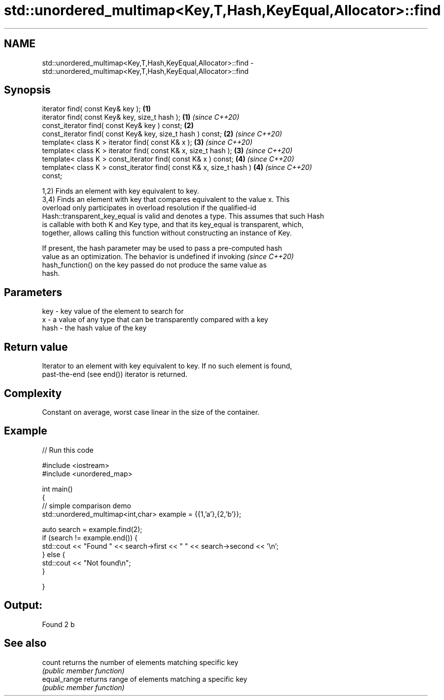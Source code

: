 .TH std::unordered_multimap<Key,T,Hash,KeyEqual,Allocator>::find 3 "2019.08.27" "http://cppreference.com" "C++ Standard Libary"
.SH NAME
std::unordered_multimap<Key,T,Hash,KeyEqual,Allocator>::find \- std::unordered_multimap<Key,T,Hash,KeyEqual,Allocator>::find

.SH Synopsis
   iterator find( const Key& key );                                   \fB(1)\fP
   iterator find( const Key& key, size_t hash );                      \fB(1)\fP \fI(since C++20)\fP
   const_iterator find( const Key& key ) const;                       \fB(2)\fP
   const_iterator find( const Key& key, size_t hash ) const;          \fB(2)\fP \fI(since C++20)\fP
   template< class K > iterator find( const K& x );                   \fB(3)\fP \fI(since C++20)\fP
   template< class K > iterator find( const K& x, size_t hash );      \fB(3)\fP \fI(since C++20)\fP
   template< class K > const_iterator find( const K& x ) const;       \fB(4)\fP \fI(since C++20)\fP
   template< class K > const_iterator find( const K& x, size_t hash ) \fB(4)\fP \fI(since C++20)\fP
   const;

   1,2) Finds an element with key equivalent to key.
   3,4) Finds an element with key that compares equivalent to the value x. This
   overload only participates in overload resolution if the qualified-id
   Hash::transparent_key_equal is valid and denotes a type. This assumes that such Hash
   is callable with both K and Key type, and that its key_equal is transparent, which,
   together, allows calling this function without constructing an instance of Key.

   If present, the hash parameter may be used to pass a pre-computed hash
   value as an optimization. The behavior is undefined if invoking        \fI(since C++20)\fP
   hash_function() on the key passed do not produce the same value as
   hash.

.SH Parameters

   key  - key value of the element to search for
   x    - a value of any type that can be transparently compared with a key
   hash - the hash value of the key

.SH Return value

   Iterator to an element with key equivalent to key. If no such element is found,
   past-the-end (see end()) iterator is returned.

.SH Complexity

   Constant on average, worst case linear in the size of the container.

.SH Example

   
// Run this code

 #include <iostream>
 #include <unordered_map>

 int main()
 {
 // simple comparison demo
     std::unordered_multimap<int,char> example = {{1,'a'},{2,'b'}};

     auto search = example.find(2);
     if (search != example.end()) {
         std::cout << "Found " << search->first << " " << search->second << '\\n';
     } else {
         std::cout << "Not found\\n";
     }


 }

.SH Output:

 Found 2 b

.SH See also

   count       returns the number of elements matching specific key
               \fI(public member function)\fP
   equal_range returns range of elements matching a specific key
               \fI(public member function)\fP
